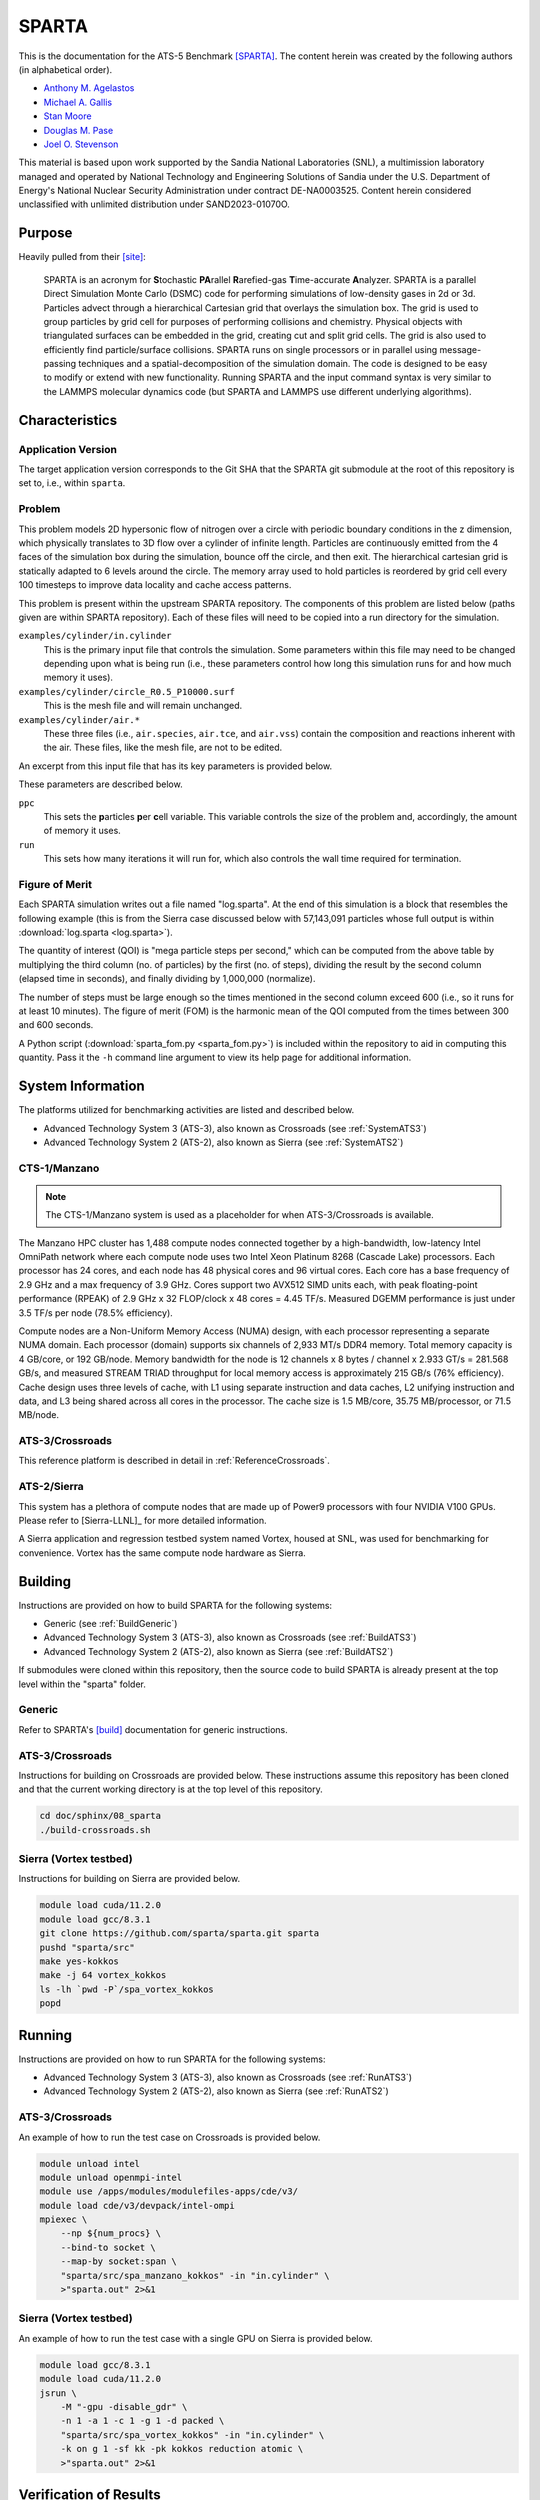 ******
SPARTA
******

This is the documentation for the ATS-5 Benchmark [SPARTA]_. The content herein
was created by the following authors (in alphabetical order).

- `Anthony M. Agelastos <mailto:amagela@sandia.gov>`_
- `Michael A. Gallis <mailto:magalli@sandia.gov>`_
- `Stan Moore <mailto:stamoor@sandia.gov>`_
- `Douglas M. Pase <mailto:dmpase@sandia.gov>`_
- `Joel O. Stevenson <mailto:josteve@sandia.gov>`_

This material is based upon work supported by the Sandia National Laboratories
(SNL), a multimission laboratory managed and operated by National Technology and
Engineering Solutions of Sandia under the U.S. Department of Energy's National
Nuclear Security Administration under contract DE-NA0003525. Content herein
considered unclassified with unlimited distribution under SAND2023-01070O.


Purpose
=======

Heavily pulled from their [site]_:

   SPARTA is an acronym for **S**\ tochastic **PA**\ rallel **R**\ arefied-gas
   **T**\ ime-accurate **A**\ nalyzer. SPARTA is a parallel Direct Simulation
   Monte Carlo (DSMC) code for performing simulations of low-density gases in
   2d or 3d. Particles advect through a hierarchical Cartesian grid that
   overlays the simulation box. The grid is used to group particles by grid
   cell for purposes of performing collisions and chemistry. Physical objects
   with triangulated surfaces can be embedded in the grid, creating cut and
   split grid cells. The grid is also used to efficiently find particle/surface
   collisions. SPARTA runs on single processors or in parallel using
   message-passing techniques and a spatial-decomposition of the simulation
   domain. The code is designed to be easy to modify or extend with new
   functionality. Running SPARTA and the input command syntax is very similar
   to the LAMMPS molecular dynamics code (but SPARTA and LAMMPS use different
   underlying algorithms).


Characteristics
===============


Application Version
-------------------

The target application version corresponds to the Git SHA that the SPARTA git
submodule at the root of this repository is set to, i.e., within ``sparta``.


Problem
-------

This problem models 2D hypersonic flow of nitrogen over a circle with periodic
boundary conditions in the z dimension, which physically translates to 3D flow
over a cylinder of infinite length. Particles are continuously emitted from the
4 faces of the simulation box during the simulation, bounce off the circle, and
then exit. The hierarchical cartesian grid is statically adapted to 6 levels
around the circle. The memory array used to hold particles is reordered by grid
cell every 100 timesteps to improve data locality and cache access patterns.

This problem is present within the upstream SPARTA repository. The components of
this problem are listed below (paths given are within SPARTA repository). Each
of these files will need to be copied into a run directory for the simulation.

``examples/cylinder/in.cylinder``
   This is the primary input file that controls the simulation. Some parameters
   within this file may need to be changed depending upon what is being run
   (i.e., these parameters control how long this simulation runs for and how
   much memory it uses).

``examples/cylinder/circle_R0.5_P10000.surf``
   This is the mesh file and will remain unchanged.

``examples/cylinder/air.*``
   These three files (i.e., ``air.species``, ``air.tce``, and ``air.vss``)
   contain the composition and reactions inherent with the air. These files,
   like the mesh file, are not to be edited.

An excerpt from this input file that has its key parameters is
provided below.

.. code-block::
   :emphasize-lines: 5,11

   <snip>
    37 ###################################
    38 # Simulation initialization standards
    39 ###################################
    40 variable            ppc equal 34
   <snip>
   149 ###################################
   150 # Unsteady Output
   151 ###################################
   <snip>
   174 run                 1000

These parameters are described below.

``ppc``
   This sets the **p**\ articles **p**\ er **c**\ ell variable. This variable
   controls the size of the problem and, accordingly, the amount of memory it
   uses.

``run``
   This sets how many iterations it will run for, which also controls the wall
   time required for termination.


Figure of Merit
---------------

Each SPARTA simulation writes out a file named "log.sparta". At the end of this
simulation is a block that resembles the following example (this is from the
Sierra case discussed below with 57,143,091 particles whose full output is
within :download:`log.sparta <log.sparta>`).

.. code-block::
   :emphasize-lines: 8-14

   Step CPU Np Natt Ncoll Maxlevel
          0            0 57144494        0        0        4
         50     2.058492 57144353   202798   161581        4
        100    3.8934437 57144165   194559   151949        4
        150    5.9264821 57144277   198187   152510        4
        200    7.8741561 57144501   201549   153420        4
        250    10.032195 57144624   203458   152778        4
        300    12.061168 57144456   205469   153049        4
        350    14.190343 57144900   207345   153059        4
        400    16.439252 57144623   209558   153299        4
        450    18.708537 57144477   211065   153490        4
        500    21.039468 57144509   212701   153993        4
        550    23.384597 57144361   214613   154199        4
        600    25.728705 57143966   215891   154226        4
        650    28.143147 57143817   216934   154032        4
        700    30.525966 57143733   218282   154220        4
        750    32.863796 57143665   218738   153527        4
        800     35.31154 57143764   220506   154561        4
        850    37.780522 57143900   220210   153766        4
        900    40.252289 57143662   222260   154931        4
        950    42.799034 57143331   222427   154383        4
       1000    46.784784 57143434   222924   153828        4
       ...
       5800    359.74302 57143091   248584   156399        4
   Loop time of 359.743 on 1 procs for 5800 steps with 57143091 particles

The quantity of interest (QOI) is "mega particle steps per second," which can be
computed from the above table by multiplying the third column (no. of particles) by
the first (no. of steps), dividing the result by the second column (elapsed time
in seconds), and finally dividing by 1,000,000 (normalize).

The number of steps must be large enough so the times mentioned in the second
column exceed 600 (i.e., so it runs for at least 10 minutes). The figure of
merit (FOM) is the harmonic mean of the QOI computed from the times between 300
and 600 seconds.

A Python script (:download:`sparta_fom.py <sparta_fom.py>`) is included within
the repository to aid in computing this quantity. Pass it the ``-h`` command
line argument to view its help page for additional information.


System Information
==================

The platforms utilized for benchmarking activities are listed and described below.

* Advanced Technology System 3 (ATS-3), also known as Crossroads (see
  :ref:`SystemATS3`)
* Advanced Technology System 2 (ATS-2), also known as Sierra (see
  :ref:`SystemATS2`)


.. _SystemCTS3:

CTS-1/Manzano
-------------

.. note::
   The CTS-1/Manzano system is used as a placeholder for when ATS-3/Crossroads
   is available.

The Manzano HPC cluster has 1,488 compute nodes connected together by a
high-bandwidth, low-latency Intel OmniPath network where each compute node uses
two Intel Xeon Platinum 8268 (Cascade Lake) processors. Each processor has 24
cores, and each node has 48 physical cores and 96 virtual cores. Each core has a
base frequency of 2.9 GHz and a max frequency of 3.9 GHz. Cores support two
AVX512 SIMD units each, with peak floating-point performance (RPEAK) of 2.9 GHz
x 32 FLOP/clock x 48 cores = 4.45 TF/s. Measured DGEMM performance is just under
3.5 TF/s per node (78.5% efficiency).

Compute nodes are a Non-Uniform Memory Access (NUMA) design, with each processor
representing a separate NUMA domain. Each processor (domain) supports six
channels of 2,933 MT/s DDR4 memory. Total memory capacity is 4 GB/core, or 192
GB/node. Memory bandwidth for the node is 12 channels x 8 bytes / channel x
2.933 GT/s = 281.568 GB/s, and measured STREAM TRIAD throughput for local memory
access is approximately 215 GB/s (76% efficiency). Cache design uses three
levels of cache, with L1 using separate instruction and data caches, L2 unifying
instruction and data, and L3 being shared across all cores in the processor. The
cache size is 1.5 MB/core, 35.75 MB/processor, or 71.5 MB/node.


.. _SystemATS3:

ATS-3/Crossroads
----------------

This reference platform is described in detail in :ref:`ReferenceCrossroads`.


.. _SystemATS2:

ATS-2/Sierra
------------

This system has a plethora of compute nodes that are made up of Power9
processors with four NVIDIA V100 GPUs. Please refer to [Sierra-LLNL]_ for more
detailed information.

A Sierra application and regression testbed system named Vortex, housed at SNL,
was used for benchmarking for convenience. Vortex has the same compute node
hardware as Sierra.


Building
========

Instructions are provided on how to build SPARTA for the following systems:

* Generic (see :ref:`BuildGeneric`)
* Advanced Technology System 3 (ATS-3), also known as Crossroads (see
  :ref:`BuildATS3`)
* Advanced Technology System 2 (ATS-2), also known as Sierra (see
  :ref:`BuildATS2`)

If submodules were cloned within this repository, then the source code to build
SPARTA is already present at the top level within the "sparta" folder.


.. _BuildGeneric:

Generic
-------

Refer to SPARTA's [build]_ documentation for generic instructions.


.. _BuildATS3:

ATS-3/Crossroads
----------------

Instructions for building on Crossroads are provided below. These instructions
assume this repository has been cloned and that the current working directory is
at the top level of this repository.

.. code-block:: bash

   cd doc/sphinx/08_sparta
   ./build-crossroads.sh


.. _BuildATS2:

Sierra (Vortex testbed)
-----------------------

Instructions for building on Sierra are provided below.

.. code-block:: bash

   module load cuda/11.2.0
   module load gcc/8.3.1
   git clone https://github.com/sparta/sparta.git sparta
   pushd "sparta/src"
   make yes-kokkos
   make -j 64 vortex_kokkos
   ls -lh `pwd -P`/spa_vortex_kokkos
   popd


Running
=======

Instructions are provided on how to run SPARTA for the following systems:

* Advanced Technology System 3 (ATS-3), also known as Crossroads (see
  :ref:`RunATS3`)
* Advanced Technology System 2 (ATS-2), also known as Sierra (see
  :ref:`RunATS2`)


.. _RunATS3:

ATS-3/Crossroads
----------------

An example of how to run the test case on Crossroads is provided below.

.. code-block:: bash

   module unload intel
   module unload openmpi-intel
   module use /apps/modules/modulefiles-apps/cde/v3/
   module load cde/v3/devpack/intel-ompi
   mpiexec \
       --np ${num_procs} \
       --bind-to socket \
       --map-by socket:span \
       "sparta/src/spa_manzano_kokkos" -in "in.cylinder" \
       >"sparta.out" 2>&1


.. _RunATS2:

Sierra (Vortex testbed)
-----------------------

An example of how to run the test case with a single GPU on Sierra is provided
below.

.. code-block:: bash

   module load gcc/8.3.1
   module load cuda/11.2.0
   jsrun \
       -M "-gpu -disable_gdr" \
       -n 1 -a 1 -c 1 -g 1 -d packed \
       "sparta/src/spa_vortex_kokkos" -in "in.cylinder" \
       -k on g 1 -sf kk -pk kokkos reduction atomic \
       >"sparta.out" 2>&1



Verification of Results
=======================

Results from SPARTA are provided on the following systems:

* Advanced Technology System 3 (ATS-3), also known as Crossroads (see
  :ref:`ResultsATS3`)
* Advanced Technology System 2 (ATS-2), also known as Sierra (see
  :ref:`ResultsATS2`)


.. _ResultsATS3:

ATS-3/Crossroads
----------------

Strong scaling performance (i.e., fixed problem size being run on different MPI
rank counts) plots of SPARTA on ATS-3/Crossroads are provided within the
following subsections.

``ppc`` 11 (0.25 GiB/PE)
^^^^^^^^^^^^^^^^^^^^^^^^

.. csv-table:: SPARTA Strong Scaling Performance and Memory on Crossroads ppc=11 (0.25 GiB/PE)
   :file: ats3-0.25.csv
   :align: center
   :widths: 10, 10, 10, 10
   :header-rows: 1

.. figure:: ats3-0.25.png
   :align: center
   :scale: 50%
   :alt: SPARTA Strong Scaling Performance on Crossroads with ppc=11 (0.25 GiB/PE)

   SPARTA Strong Scaling Performance on Crossroads with ppc=11 (0.25 GiB/PE)

.. figure:: ats3mem-0.25.png
   :align: center
   :scale: 50%
   :alt: SPARTA Strong Scaling Memory on Crossroads with ppc=11 (0.25 GiB/PE)

   SPARTA Strong Scaling Memory on Crossroads with ppc=11 elements (0.25 GiB/PE)

``ppc`` 21 (0.50 GiB/PE)
^^^^^^^^^^^^^^^^^^^^^^^^

.. csv-table:: SPARTA Strong Scaling Performance and Memory on Crossroads with ppc=21 (0.50 GiB/PE)
   :file: ats3-0.50.csv
   :align: center
   :widths: 10, 10, 10, 10
   :header-rows: 1

.. figure:: ats3-0.50.png
   :align: center
   :scale: 50%
   :alt: SPARTA Strong Scaling Performance on Crossroads with ppc=21 (0.50 GiB/PE)

   SPARTA Strong Scaling Performance on Crossroads with ppc=21 (0.50 GiB/PE)

.. figure:: ats3mem-0.50.png
   :align: center
   :scale: 50%
   :alt: SPARTA Strong Scaling Memory on Crossroads with ppc=21 (0.50 GiB/PE)

   SPARTA Strong Scaling Memory on Crossroads with ppc=21 elements (0.50 GiB/PE)

``ppc`` 42 (1.00 GiB/PE)
^^^^^^^^^^^^^^^^^^^^^^^^

.. csv-table:: SPARTA Strong Scaling Performance and Memory on Crossroads with ppc=42 (1.00 GiB/PE)
   :file: ats3-1.00.csv
   :align: center
   :widths: 10, 10, 10, 10
   :header-rows: 1

.. figure:: ats3-1.00.png
   :align: center
   :scale: 50%
   :alt: SPARTA Strong Scaling Performance on Crossroads with ppc=42 (1.00 GiB/PE)

   SPARTA Strong Scaling Performance on Crossroads with ppc=42 (1.00 GiB/PE)

.. figure:: ats3mem-1.00.png
   :align: center
   :scale: 50%
   :alt: SPARTA Strong Scaling Memory on Crossroads with ppc=42 (1.00 GiB/PE)

   SPARTA Strong Scaling Memory on Crossroads with ppc=42 elements (1.00 GiB/PE)

``ppc`` 126 (2.00 GiB/PE)
^^^^^^^^^^^^^^^^^^^^^^^^^

.. csv-table:: SPARTA Strong Scaling Performance and Memory on Crossroads with ppc=126 (2.00 GiB/PE)
   :file: ats3-2.00.csv
   :align: center
   :widths: 10, 10, 10, 10
   :header-rows: 1

.. figure:: ats3-2.00.png
   :align: center
   :scale: 50%
   :alt: SPARTA Strong Scaling Performance on Crossroads with ppc=126 (2.00 GiB/PE)

   SPARTA Strong Scaling Performance on Crossroads with ppc=126 (2.00 GiB/PE)

.. figure:: ats3mem-2.00.png
   :align: center
   :scale: 50%
   :alt: SPARTA Strong Scaling Memory on Crossroads with ppc=126 (2.00 GiB/PE)

   SPARTA Strong Scaling Memory on Crossroads with ppc=126 elements (2.00 GiB/PE)


.. _ResultsATS2:

Sierra (Vortex testbed)
-----------------------

Throughput performance of SPARTA on Sierra/Vortex is provided within the
following table and figure.

.. csv-table:: SPARTA Throughput Performance on Sierra/Vortex
   :file: ats2.csv
   :align: center
   :widths: 10, 10
   :header-rows: 1

.. figure:: ats2.png
   :align: center
   :scale: 50%
   :alt: SPARTA Throughput Performance on Sierra/Vortex

   SPARTA Throughput Performance on Sierra/Vortex

Output from the largest case is within :download:`log.sparta <log.sparta>`.

References
==========

.. [SPARTA] S. J. Plimpton and S. G. Moore and A. Borner and A. K. Stagg
            and T. P. Koehler and J. R. Torczynski and M. A. Gallis, 'Direct
            Simulation Monte Carlo on petaflop supercomputers and beyond',
            2019, Physics of Fluids, 31, 086101.
.. [site] M. Gallis and S. Plimpton and S. Moore, 'SPARTA Direct Simulation
          Monte Carlo Simulator', 2023. [Online]. Available:
          https://sparta.github.io. [Accessed: 22- Feb- 2023]
.. [build] M. Gallis and S. Plimpton and S. Moore, 'SPARTA Documentation Getting
           Started', 2023. [Online]. Available:
           https://sparta.github.io/doc/Section_start.html#start_2. [Accessed:
           26- Mar- 2023]
